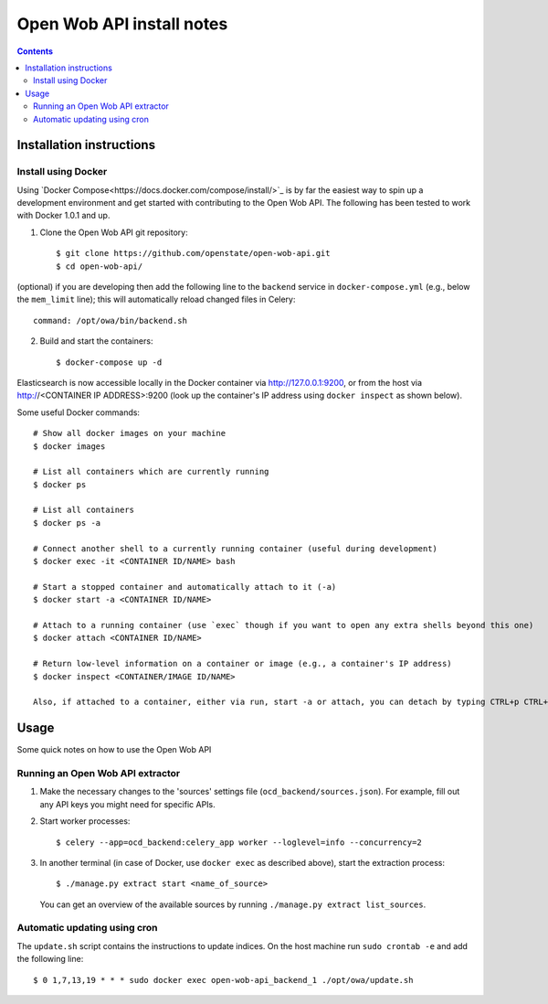 Open Wob API install notes
######################################

.. contents::

Installation instructions
=============

Install using Docker
------------

Using `Docker Compose<https://docs.docker.com/compose/install/>`_ is by far the easiest way to spin up a development environment and get started with contributing to the Open Wob API. The following has been tested to work with Docker 1.0.1 and up.

1. Clone the Open Wob API git repository::

   $ git clone https://github.com/openstate/open-wob-api.git
   $ cd open-wob-api/

(optional) if you are developing then add the following line to the ``backend`` service in ``docker-compose.yml`` (e.g., below the ``mem_limit`` line); this will automatically reload changed files in Celery::

   command: /opt/owa/bin/backend.sh


2. Build and start the containers::

   $ docker-compose up -d

Elasticsearch is now accessible locally in the Docker container via http://127.0.0.1:9200, or from the host via http://<CONTAINER IP ADDRESS>:9200 (look up the container's IP address using ``docker inspect`` as shown below).

Some useful Docker commands::

   # Show all docker images on your machine
   $ docker images

   # List all containers which are currently running
   $ docker ps

   # List all containers
   $ docker ps -a

   # Connect another shell to a currently running container (useful during development)
   $ docker exec -it <CONTAINER ID/NAME> bash

   # Start a stopped container and automatically attach to it (-a)
   $ docker start -a <CONTAINER ID/NAME>

   # Attach to a running container (use `exec` though if you want to open any extra shells beyond this one)
   $ docker attach <CONTAINER ID/NAME>

   # Return low-level information on a container or image (e.g., a container's IP address)
   $ docker inspect <CONTAINER/IMAGE ID/NAME>

   Also, if attached to a container, either via run, start -a or attach, you can detach by typing CTRL+p CTRL+q

Usage
============

Some quick notes on how to use the Open Wob API

Running an Open Wob API extractor
------------

1. Make the necessary changes to the 'sources' settings file (``ocd_backend/sources.json``). For example, fill out any API keys you might need for specific APIs.

2. Start worker processes::

   $ celery --app=ocd_backend:celery_app worker --loglevel=info --concurrency=2

3. In another terminal (in case of Docker, use ``docker exec`` as described above), start the extraction process::

   $ ./manage.py extract start <name_of_source>

   You can get an overview of the available sources by running ``./manage.py extract list_sources``.

Automatic updating using cron
------------

The ``update.sh`` script contains the instructions to update indices. On the host machine run ``sudo crontab -e`` and add the following line::

   $ 0 1,7,13,19 * * * sudo docker exec open-wob-api_backend_1 ./opt/owa/update.sh
